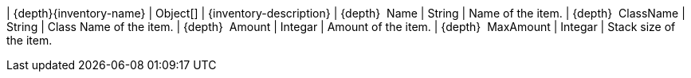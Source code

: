 ﻿| {depth}{inventory-name} | Object[] | {inventory-description}
| {depth}  Name | String | Name of the item.
| {depth}  ClassName | String | Class Name of the item.
| {depth}  Amount | Integar | Amount of the item.
| {depth}  MaxAmount | Integar | Stack size of the item.

{set:inventory-description!:}